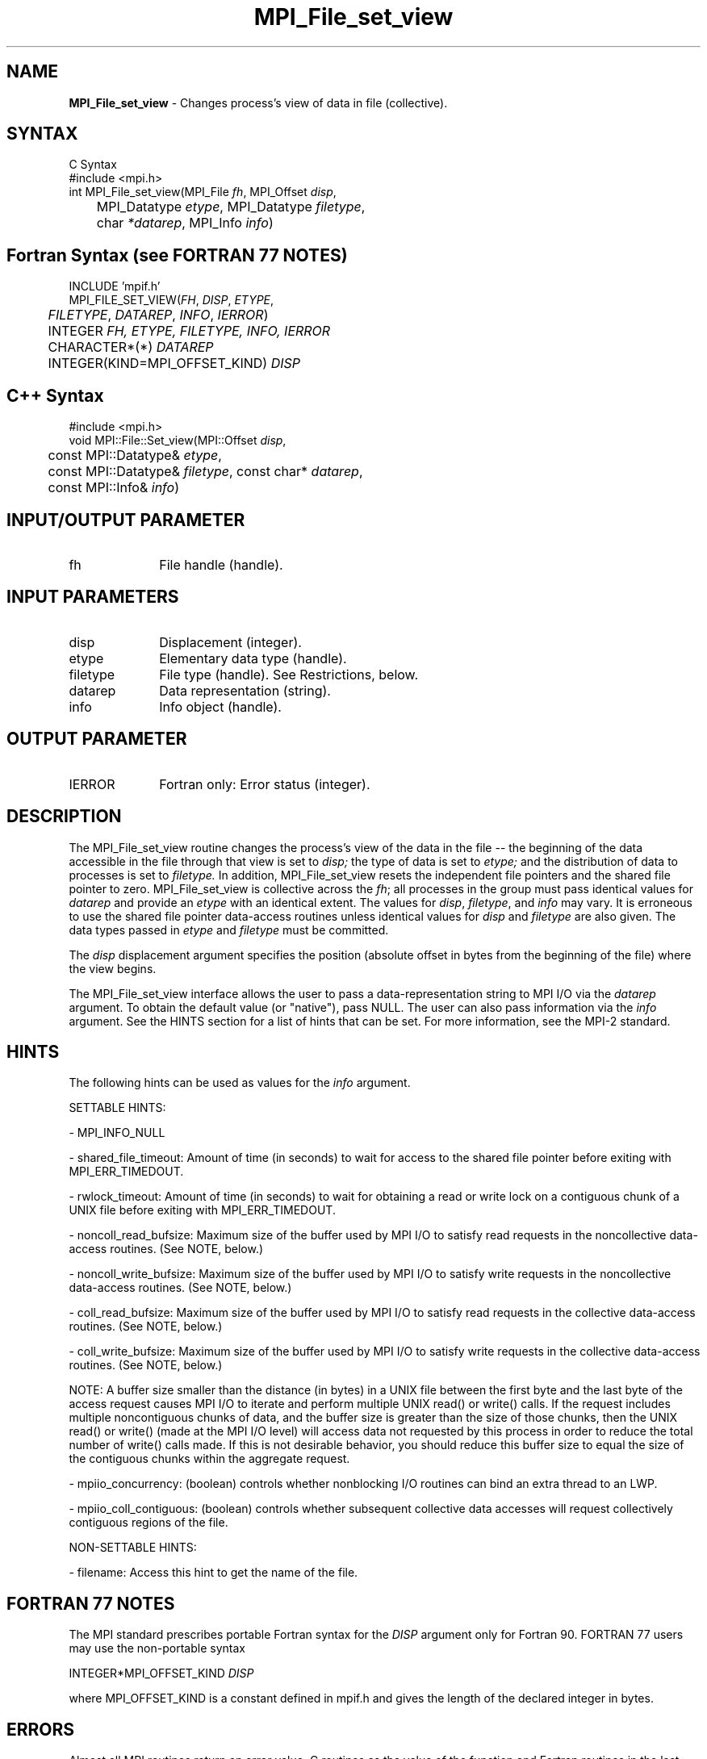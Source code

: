 .\" Copyright 2006-2008 Sun Microsystems, Inc.
.\" Copyright (c) 1996 Thinking Machines Corporation
.TH MPI_File_set_view 3 "Aug 18, 2011" "1.5.4" "Open MPI"
.SH NAME
\fBMPI_File_set_view\fP \- Changes process's view of data in file (collective).
.SH SYNTAX
.ft R
.nf
C Syntax
    #include <mpi.h>
    int MPI_File_set_view(MPI_File \fIfh\fP, MPI_Offset \fIdisp\fP,
    	      MPI_Datatype \fIetype\fP, MPI_Datatype \fIfiletype\fP,
   	      char \fI*datarep\fP, MPI_Info \fIinfo\fP)

.fi
.SH Fortran Syntax (see FORTRAN 77 NOTES)
.nf
    INCLUDE 'mpif.h'
    MPI_FILE_SET_VIEW(\fIFH\fP,\fI DISP\fP,\fI ETYPE\fP,
    	      \fI FILETYPE\fP, \fIDATAREP\fP, \fIINFO\fP,\fI IERROR\fP)
    	 INTEGER \fIFH, ETYPE, FILETYPE, INFO, IERROR\fP 
	 CHARACTER*(*) \fIDATAREP\fP
    	 INTEGER(KIND=MPI_OFFSET_KIND) \fIDISP\fP 

.fi
.SH C++ Syntax
.nf
#include <mpi.h>
void MPI::File::Set_view(MPI::Offset \fIdisp\fP, 
	const MPI::Datatype& \fIetype\fP,
	const MPI::Datatype& \fIfiletype\fP, const char* \fIdatarep\fP,
	const MPI::Info& \fIinfo\fP)

.fi
.SH INPUT/OUTPUT PARAMETER
.ft R
.TP 1i
fh
File handle (handle).

.SH INPUT PARAMETERS
.ft R
.TP 1i
disp  
Displacement (integer).
.TP 1i
etype 
Elementary data type (handle). 
.TP 1i
filetype
File type (handle). See Restrictions, below.
.TP 1i
datarep
Data representation (string). 
.TP 1i
info
Info object (handle). 

.SH OUTPUT PARAMETER
.ft R
.TP 1i
IERROR
Fortran only: Error status (integer). 

.SH DESCRIPTION
.ft R
The MPI_File_set_view routine changes the process's view of the data
in the file -- the beginning of the data accessible in the file through
that view is set to 
.I disp;
the type of data is set to 
.I etype;
and the distribution of data to processes is set to 
.I filetype.
In addition, MPI_File_set_view resets the independent file pointers and
the shared file pointer to zero. MPI_File_set_view is collective across the 
.IR fh ; 
all processes in the group must pass identical values for 
.IR datarep 
and provide an
.I etype
with an identical extent.  The values for
.IR disp , 
.IR filetype ,
and 
.I info
may vary. It is erroneous to use the shared file pointer data-access
routines unless identical values for 
.I disp
and 
.I filetype
are also given. The data types passed in 
.I etype
and 
.I filetype
must be committed.
.sp
The 
.I disp
displacement argument specifies the position (absolute offset in
bytes from the beginning of the file) where the view begins.
.sp
The MPI_File_set_view interface allows the user to pass a data-representation string to MPI I/O via the \fIdatarep\fP argument. To obtain the default value (or "native"), pass NULL. The user can also pass information via the \fIinfo\fP argument. See the HINTS section for a list of hints that can be set. For more information, see the MPI-2 standard. 

.SH HINTS
.ft R
The following hints can be used as values for the \fIinfo\fP argument. 
.sp
SETTABLE HINTS:
.sp 
- MPI_INFO_NULL
.sp
- shared_file_timeout: Amount of time (in seconds) to wait for access to the 
shared file pointer before exiting with MPI_ERR_TIMEDOUT.
.sp
- rwlock_timeout: Amount of time (in seconds) to wait for obtaining a read or 
write lock on a contiguous chunk of a UNIX file before exiting with MPI_ERR_TIMEDOUT.
.sp 
- noncoll_read_bufsize:  Maximum size of the buffer used by
MPI I/O to satisfy read requests in
the noncollective data-access routines. (See NOTE, below.)
.sp
- noncoll_write_bufsize: Maximum size of the buffer used by
MPI I/O to satisfy write requests in
the noncollective data-access routines. (See NOTE, below.)
.sp
- coll_read_bufsize:  Maximum size of the buffer used by MPI
I/O to satisfy read requests in the
collective data-access routines. (See NOTE, below.)
.sp
- coll_write_bufsize:  Maximum size of the buffer used by MPI
I/O to satisfy write requests in the
collective data-access routines. (See NOTE, below.)
.sp
NOTE: A buffer size smaller than the distance (in bytes) in a UNIX file between the first byte and the last byte of the access request causes MPI I/O to iterate and perform multiple UNIX read() or write() calls. If the request includes multiple noncontiguous chunks of data, and the buffer size is greater than the size of those chunks, then the UNIX read() or write() (made at the MPI I/O level) will access data not requested by this process in order to reduce the total number of write() calls made. If this is not desirable behavior, you should reduce this buffer size to equal the size of the contiguous chunks within the aggregate request.
.sp
- mpiio_concurrency: (boolean) controls whether nonblocking
I/O routines can bind an extra thread to an LWP.
.sp
- mpiio_coll_contiguous: (boolean) controls whether subsequent collective data accesses will request collectively contiguous regions of the file.
.sp
NON-SETTABLE HINTS: 
.sp
- filename: Access this hint to get the name of the file. 

.SH FORTRAN 77 NOTES
.ft R
The MPI standard prescribes portable Fortran syntax for
the \fIDISP\fP argument only for Fortran 90.  FORTRAN 77
users may use the non-portable syntax
.sp
.nf
     INTEGER*MPI_OFFSET_KIND \fIDISP\fP
.fi
.sp
where MPI_OFFSET_KIND is a constant defined in mpif.h
and gives the length of the declared integer in bytes.

.SH ERRORS
Almost all MPI routines return an error value; C routines as the value of the function and Fortran routines in the last argument. C++ functions do not return errors. If the default error handler is set to MPI::ERRORS_THROW_EXCEPTIONS, then on error the C++ exception mechanism will be used to throw an MPI:Exception object.
.sp
Before the error value is returned, the current MPI error handler is
called. For MPI I/O function errors, the default error handler is set to MPI_ERRORS_RETURN. The error handler may be changed with MPI_File_set_errhandler; the predefined error handler MPI_ERRORS_ARE_FATAL may be used to make I/O errors fatal. Note that MPI does not guarantee that an MPI program can continue past an error.  


